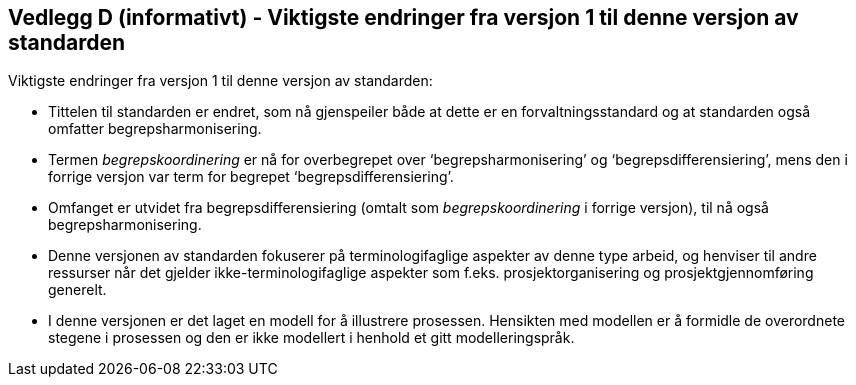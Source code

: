 == Vedlegg D (informativt) - Viktigste endringer fra versjon 1 til denne versjon av standarden [[vedlegg-d]]

Viktigste endringer fra versjon 1 til denne versjon av standarden:

* Tittelen til standarden er endret, som nå gjenspeiler både at dette er en forvaltningsstandard og at standarden også omfatter begrepsharmonisering.
* Termen _begrepskoordinering_ er nå for overbegrepet over ‘begrepsharmonisering’ og ‘begrepsdifferensiering’, mens den i forrige versjon var term for begrepet ‘begrepsdifferensiering’.
* Omfanget er utvidet fra begrepsdifferensiering (omtalt som _begrepskoordinering_ i forrige versjon), til nå også begrepsharmonisering.
* Denne versjonen av standarden fokuserer på terminologifaglige aspekter av denne type arbeid, og henviser til andre ressurser når det gjelder ikke-terminologifaglige aspekter som f.eks. prosjektorganisering og prosjektgjennomføring generelt.
* I denne versjonen er det laget en modell for å illustrere prosessen. Hensikten med modellen er å formidle de overordnete stegene i prosessen og den er ikke modellert i henhold et gitt modelleringspråk.

